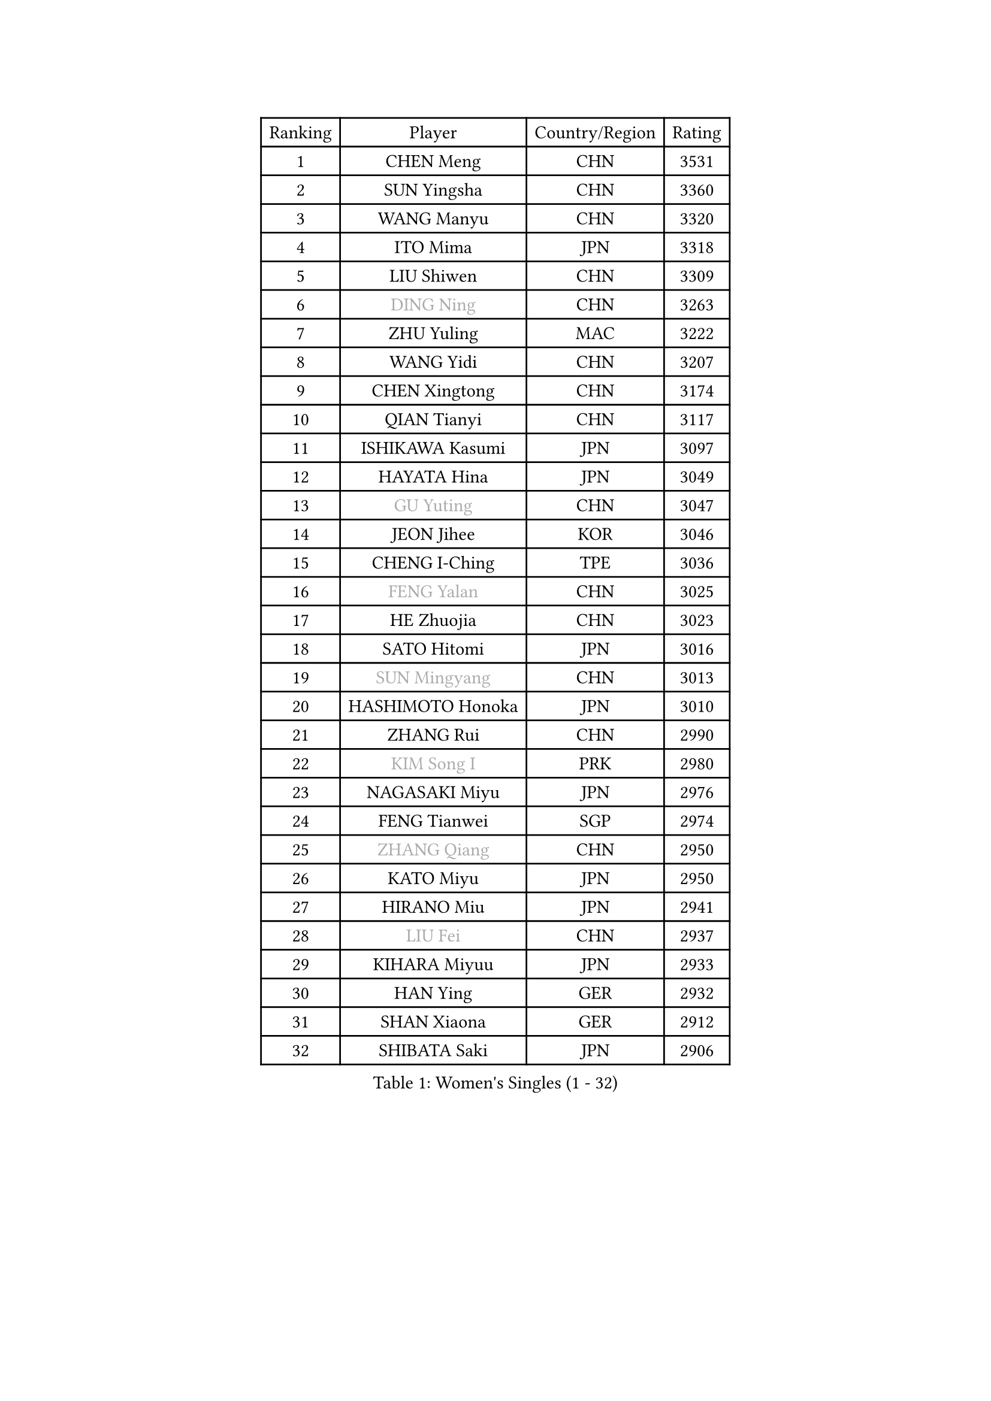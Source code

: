 
#set text(font: ("Courier New", "NSimSun"))
#figure(
  caption: "Women's Singles (1 - 32)",
    table(
      columns: 4,
      [Ranking], [Player], [Country/Region], [Rating],
      [1], [CHEN Meng], [CHN], [3531],
      [2], [SUN Yingsha], [CHN], [3360],
      [3], [WANG Manyu], [CHN], [3320],
      [4], [ITO Mima], [JPN], [3318],
      [5], [LIU Shiwen], [CHN], [3309],
      [6], [#text(gray, "DING Ning")], [CHN], [3263],
      [7], [ZHU Yuling], [MAC], [3222],
      [8], [WANG Yidi], [CHN], [3207],
      [9], [CHEN Xingtong], [CHN], [3174],
      [10], [QIAN Tianyi], [CHN], [3117],
      [11], [ISHIKAWA Kasumi], [JPN], [3097],
      [12], [HAYATA Hina], [JPN], [3049],
      [13], [#text(gray, "GU Yuting")], [CHN], [3047],
      [14], [JEON Jihee], [KOR], [3046],
      [15], [CHENG I-Ching], [TPE], [3036],
      [16], [#text(gray, "FENG Yalan")], [CHN], [3025],
      [17], [HE Zhuojia], [CHN], [3023],
      [18], [SATO Hitomi], [JPN], [3016],
      [19], [#text(gray, "SUN Mingyang")], [CHN], [3013],
      [20], [HASHIMOTO Honoka], [JPN], [3010],
      [21], [ZHANG Rui], [CHN], [2990],
      [22], [#text(gray, "KIM Song I")], [PRK], [2980],
      [23], [NAGASAKI Miyu], [JPN], [2976],
      [24], [FENG Tianwei], [SGP], [2974],
      [25], [#text(gray, "ZHANG Qiang")], [CHN], [2950],
      [26], [KATO Miyu], [JPN], [2950],
      [27], [HIRANO Miu], [JPN], [2941],
      [28], [#text(gray, "LIU Fei")], [CHN], [2937],
      [29], [KIHARA Miyuu], [JPN], [2933],
      [30], [HAN Ying], [GER], [2932],
      [31], [SHAN Xiaona], [GER], [2912],
      [32], [SHIBATA Saki], [JPN], [2906],
    )
  )#pagebreak()

#set text(font: ("Courier New", "NSimSun"))
#figure(
  caption: "Women's Singles (33 - 64)",
    table(
      columns: 4,
      [Ranking], [Player], [Country/Region], [Rating],
      [33], [#text(gray, "LI Jiayi")], [CHN], [2903],
      [34], [YANG Xiaoxin], [MON], [2880],
      [35], [SHI Xunyao], [CHN], [2877],
      [36], [#text(gray, "LI Qian")], [POL], [2868],
      [37], [#text(gray, "CHA Hyo Sim")], [PRK], [2861],
      [38], [YU Fu], [POR], [2851],
      [39], [NI Xia Lian], [LUX], [2848],
      [40], [CHEN Szu-Yu], [TPE], [2841],
      [41], [FAN Siqi], [CHN], [2834],
      [42], [LIU Weishan], [CHN], [2834],
      [43], [MITTELHAM Nina], [GER], [2834],
      [44], [ANDO Minami], [JPN], [2833],
      [45], [#text(gray, "LIU Xi")], [CHN], [2829],
      [46], [CHOI Hyojoo], [KOR], [2826],
      [47], [YU Mengyu], [SGP], [2824],
      [48], [#text(gray, "KIM Nam Hae")], [PRK], [2822],
      [49], [#text(gray, "CHE Xiaoxi")], [CHN], [2822],
      [50], [SOLJA Petrissa], [GER], [2813],
      [51], [DIAZ Adriana], [PUR], [2796],
      [52], [#text(gray, "LI Jie")], [NED], [2791],
      [53], [ZENG Jian], [SGP], [2791],
      [54], [YANG Ha Eun], [KOR], [2790],
      [55], [GUO Yuhan], [CHN], [2787],
      [56], [DOO Hoi Kem], [HKG], [2782],
      [57], [OJIO Haruna], [JPN], [2778],
      [58], [LEE Zion], [KOR], [2776],
      [59], [CHEN Yi], [CHN], [2774],
      [60], [#text(gray, "EKHOLM Matilda")], [SWE], [2772],
      [61], [SUH Hyo Won], [KOR], [2771],
      [62], [POLCANOVA Sofia], [AUT], [2771],
      [63], [SOO Wai Yam Minnie], [HKG], [2760],
      [64], [MORI Sakura], [JPN], [2759],
    )
  )#pagebreak()

#set text(font: ("Courier New", "NSimSun"))
#figure(
  caption: "Women's Singles (65 - 96)",
    table(
      columns: 4,
      [Ranking], [Player], [Country/Region], [Rating],
      [65], [EERLAND Britt], [NED], [2756],
      [66], [KUAI Man], [CHN], [2748],
      [67], [LEE Ho Ching], [HKG], [2740],
      [68], [BATRA Manika], [IND], [2729],
      [69], [PESOTSKA Margaryta], [UKR], [2724],
      [70], [KIM Hayeong], [KOR], [2723],
      [71], [#text(gray, "HAMAMOTO Yui")], [JPN], [2721],
      [72], [#text(gray, "LIU Xin")], [CHN], [2717],
      [73], [CHENG Hsien-Tzu], [TPE], [2712],
      [74], [YUAN Jia Nan], [FRA], [2711],
      [75], [#text(gray, "LI Jiao")], [NED], [2707],
      [76], [SHIN Yubin], [KOR], [2703],
      [77], [MONTEIRO DODEAN Daniela], [ROU], [2690],
      [78], [ODO Satsuki], [JPN], [2690],
      [79], [SHAO Jieni], [POR], [2687],
      [80], [MIKHAILOVA Polina], [RUS], [2682],
      [81], [ZHU Chengzhu], [HKG], [2682],
      [82], [SAMARA Elizabeta], [ROU], [2678],
      [83], [LEE Eunhye], [KOR], [2677],
      [84], [LIU Jia], [AUT], [2669],
      [85], [WINTER Sabine], [GER], [2668],
      [86], [WANG Amy], [USA], [2664],
      [87], [#text(gray, "MAEDA Miyu")], [JPN], [2662],
      [88], [WANG Xiaotong], [CHN], [2660],
      [89], [GRZYBOWSKA-FRANC Katarzyna], [POL], [2659],
      [90], [BILENKO Tetyana], [UKR], [2650],
      [91], [SAWETTABUT Suthasini], [THA], [2647],
      [92], [ZHANG Lily], [USA], [2643],
      [93], [PARANANG Orawan], [THA], [2640],
      [94], [LIU Hsing-Yin], [TPE], [2637],
      [95], [POTA Georgina], [HUN], [2637],
      [96], [KIM Byeolnim], [KOR], [2635],
    )
  )#pagebreak()

#set text(font: ("Courier New", "NSimSun"))
#figure(
  caption: "Women's Singles (97 - 128)",
    table(
      columns: 4,
      [Ranking], [Player], [Country/Region], [Rating],
      [97], [BALAZOVA Barbora], [SVK], [2634],
      [98], [PYON Song Gyong], [PRK], [2631],
      [99], [#text(gray, "SHIOMI Maki")], [JPN], [2631],
      [100], [SZOCS Bernadette], [ROU], [2631],
      [101], [MATELOVA Hana], [CZE], [2631],
      [102], [MADARASZ Dora], [HUN], [2629],
      [103], [VOROBEVA Olga], [RUS], [2627],
      [104], [WU Yue], [USA], [2621],
      [105], [#text(gray, "MA Wenting")], [NOR], [2614],
      [106], [YOO Eunchong], [KOR], [2612],
      [107], [YOON Hyobin], [KOR], [2611],
      [108], [#text(gray, "SOMA Yumeno")], [JPN], [2608],
      [109], [#text(gray, "PAVLOVICH Viktoria")], [BLR], [2608],
      [110], [WU Yangchen], [CHN], [2602],
      [111], [#text(gray, "SUN Jiayi")], [CRO], [2598],
      [112], [#text(gray, "GASNIER Laura")], [FRA], [2590],
      [113], [TAKAHASHI Bruna], [BRA], [2587],
      [114], [LI Yu-Jhun], [TPE], [2585],
      [115], [#text(gray, "KOMWONG Nanthana")], [THA], [2582],
      [116], [YANG Huijing], [CHN], [2580],
      [117], [LIN Ye], [SGP], [2579],
      [118], [HUANG Yi-Hua], [TPE], [2577],
      [119], [#text(gray, "LI Xiang")], [ITA], [2574],
      [120], [BAJOR Natalia], [POL], [2570],
      [121], [CIOBANU Irina], [ROU], [2568],
      [122], [DIACONU Adina], [ROU], [2567],
      [123], [NG Wing Nam], [HKG], [2566],
      [124], [ZHANG Mo], [CAN], [2558],
      [125], [TAILAKOVA Mariia], [RUS], [2549],
      [126], [NOSKOVA Yana], [RUS], [2544],
      [127], [SASAO Asuka], [JPN], [2540],
      [128], [TRIGOLOS Daria], [BLR], [2537],
    )
  )
